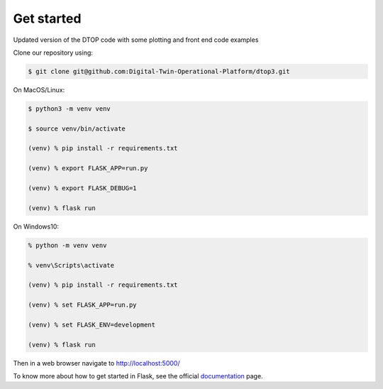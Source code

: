 Get started
+++++++++++++++++++++++++++

Updated version of the DTOP code with some plotting and front end code examples

Clone our repository using:

.. code-block:: shell-session

    $ git clone git@github.com:Digital-Twin-Operational-Platform/dtop3.git

On MacOS/Linux:

.. code-block:: shell-session

    $ python3 -m venv venv

    $ source venv/bin/activate

    (venv) % pip install -r requirements.txt

    (venv) % export FLASK_APP=run.py

    (venv) % export FLASK_DEBUG=1

    (venv) % flask run


On Windows10:

.. code-block:: shell-session

    % python -m venv venv

    % venv\Scripts\activate

    (venv) % pip install -r requirements.txt

    (venv) % set FLASK_APP=run.py

    (venv) % set FLASK_ENV=development

    (venv) % flask run


Then in a web browser navigate to http://localhost:5000/

To know more about how to get started in Flask, see the official `documentation`_ page.

.. _documentation: https://flask.palletsprojects.com/en/1.1.x/quickstart/